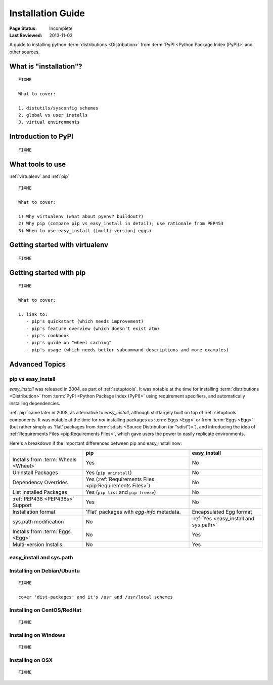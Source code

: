 ==================
Installation Guide
==================

:Page Status: Incomplete
:Last Reviewed: 2013-11-03


A guide to installing python :term:`distributions <Distribution>` from
:term:`PyPI <Python Package Index (PyPI)>` and other sources.


What is "installation"?
=======================

::

   FIXME

   What to cover:

   1. distutils/sysconfig schemes
   2. global vs user installs
   3. virtual environments


Introduction to PyPI
====================

::

   FIXME


What tools to use
=================

:ref:`virtualenv` and :ref:`pip`

::

   FIXME

   What to cover:

   1) Why virtualenv (what about pyenv? buildout?)
   2) Why pip (compare pip vs easy_install in detail); use rationale from PEP453
   3) When to use easy_install ([multi-version] eggs)


Getting started with virtualenv
===============================

::

   FIXME


Getting started with pip
========================

::

   FIXME

   What to cover:

   1. link to:
      - pip's quickstart (which needs improvement)
      - pip's feature overview (which doesn't exist atm)
      - pip's cookbook
      - pip's guide on "wheel caching"
      - pip's usage (which needs better subcommand descriptions and more examples)


Advanced Topics
===============


pip vs easy_install
-------------------

`easy_install` was released in 2004, as part of :ref:`setuptools`.  It was
notable at the time for installing :term:`distributions <Distribution>` from
:term:`PyPI <Python Package Index (PyPI)>` using requirement specifiers, and
automatically installing dependencies.

:ref:`pip` came later in 2008, as alternative to `easy_install`, although still
largely built on top of :ref:`setuptools` components.  It was notable at the
time for *not* installing packages as :term:`Eggs <Egg>` or from :term:`Eggs <Egg>` (but
rather simply as 'flat' packages from :term:`sdists <Source Distribution (or
"sdist")>`), and introducing the idea of :ref:`Requirements Files
<pip:Requirements Files>`, which gave users the power to easily replicate
environments.

Here's a breakdown if the important differences between pip and easy_install now:

+-----------------------------+----------------------------------+-------------------------------+
|                             | **pip**                          | **easy_install**              |
+-----------------------------+----------------------------------+-------------------------------+
|Installs from :term:`Wheels  |Yes                               |No                             |
|<Wheel>`                     |                                  |                               |
+-----------------------------+----------------------------------+-------------------------------+
|Uninstall Packages           |Yes (``pip uninstall``)           |No                             |
+-----------------------------+----------------------------------+-------------------------------+
|Dependency Overrides         |Yes (:ref:`Requirements Files     |No                             |
|                             |<pip:Requirements Files>`)        |                               |
+-----------------------------+----------------------------------+-------------------------------+
|List Installed Packages      |Yes (``pip list`` and ``pip       |No                             |
|                             |freeze``)                         |                               |
+-----------------------------+----------------------------------+-------------------------------+
|:ref:`PEP438 <PEP438s>`      |Yes                               |No                             |
|Support                      |                                  |                               |
+-----------------------------+----------------------------------+-------------------------------+
|Installation format          |'Flat' packages with `egg-info`   | Encapsulated Egg format       |
|                             |metadata.                         |                               |
+-----------------------------+----------------------------------+-------------------------------+
|sys.path modification        |No                                |:ref:`Yes <easy_install and    |
|                             |                                  |sys.path>`                     |
|                             |                                  |                               |
+-----------------------------+----------------------------------+-------------------------------+
|Installs from :term:`Eggs    |No                                |Yes                            |
|<Egg>`                       |                                  |                               |
+-----------------------------+----------------------------------+-------------------------------+
|Multi-version Installs       |No                                |Yes                            |
|                             |                                  |                               |
+-----------------------------+----------------------------------+-------------------------------+


.. _`easy_install and sys.path`:

easy_install and sys.path
-------------------------



Installing on Debian/Ubuntu
---------------------------

::

   FIXME

   cover 'dist-packages' and it's /usr and /usr/local schemes


Installing on CentOS/RedHat
---------------------------

::

   FIXME


Installing on Windows
---------------------

::

   FIXME


Installing on OSX
-----------------

::

   FIXME



